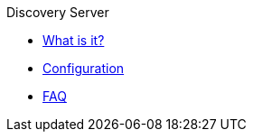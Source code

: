 .Discovery Server
* xref:index.adoc[What is it?]
* xref:config-doc.adoc[Configuration]
* xref:faq.adoc[FAQ]
